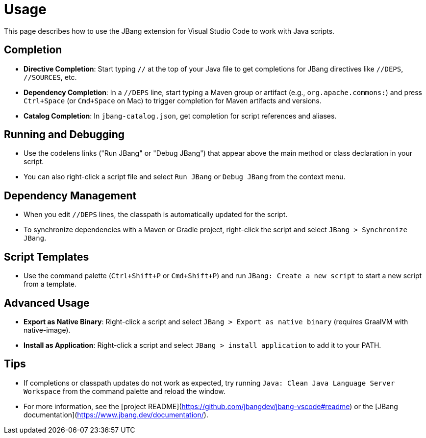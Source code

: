 = Usage
:icons: font

toc::[]

This page describes how to use the JBang extension for Visual Studio Code to work with Java scripts.

== Completion

* **Directive Completion**: Start typing `//` at the top of your Java file to get completions for JBang directives like `//DEPS`, `//SOURCES`, etc.
* **Dependency Completion**: In a `//DEPS` line, start typing a Maven group or artifact (e.g., `org.apache.commons:`) and press `Ctrl+Space` (or `Cmd+Space` on Mac) to trigger completion for Maven artifacts and versions.
* **Catalog Completion**: In `jbang-catalog.json`, get completion for script references and aliases.

== Running and Debugging

* Use the codelens links ("Run JBang" or "Debug JBang") that appear above the main method or class declaration in your script.
* You can also right-click a script file and select `Run JBang` or `Debug JBang` from the context menu.

== Dependency Management

* When you edit `//DEPS` lines, the classpath is automatically updated for the script.
* To synchronize dependencies with a Maven or Gradle project, right-click the script and select `JBang > Synchronize JBang`.

== Script Templates

* Use the command palette (`Ctrl+Shift+P` or `Cmd+Shift+P`) and run `JBang: Create a new script` to start a new script from a template.

== Advanced Usage

* **Export as Native Binary**: Right-click a script and select `JBang > Export as native binary` (requires GraalVM with native-image).
* **Install as Application**: Right-click a script and select `JBang > install application` to add it to your PATH.

== Tips

* If completions or classpath updates do not work as expected, try running `Java: Clean Java Language Server Workspace` from the command palette and reload the window.
* For more information, see the [project README](https://github.com/jbangdev/jbang-vscode#readme) or the [JBang documentation](https://www.jbang.dev/documentation/).